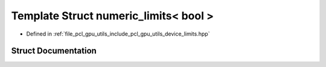 .. _exhale_struct_structpcl_1_1device_1_1numeric__limits_3_01bool_01_4:

Template Struct numeric_limits< bool >
======================================

- Defined in :ref:`file_pcl_gpu_utils_include_pcl_gpu_utils_device_limits.hpp`


Struct Documentation
--------------------


.. doxygenstruct:: pcl::device::numeric_limits< bool >
   :members:
   :protected-members:
   :undoc-members: